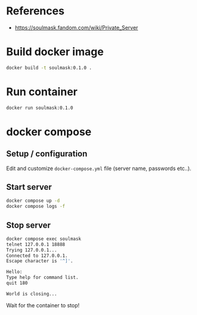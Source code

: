 * References

- https://soulmask.fandom.com/wiki/Private_Server

* Build docker image

#+BEGIN_SRC bash
docker build -t soulmask:0.1.0 .
#+END_SRC

* Run container

#+BEGIN_SRC bash
docker run soulmask:0.1.0
#+END_SRC

* docker compose
** Setup / configuration

Edit and customize ~docker-compose.yml~ file (server name, passwords etc..).

** Start server
#+BEGIN_SRC bash
docker compose up -d
docker compose logs -f
#+END_SRC

** Stop server
#+BEGIN_SRC bash
docker compose exec soulmask
telnet 127.0.0.1 18888
Trying 127.0.0.1...
Connected to 127.0.0.1.
Escape character is '^]'.

Hello:
Type help for command list.
quit 180

World is closing...
#+END_SRC

Wait for the container to stop!
